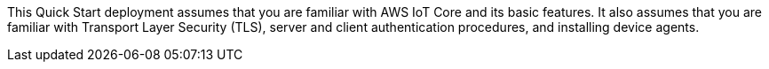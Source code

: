This Quick Start deployment assumes that you are familiar with AWS IoT Core and its basic features. It also assumes that you are familiar with Transport Layer Security (TLS), server and client authentication procedures, and installing device agents.
